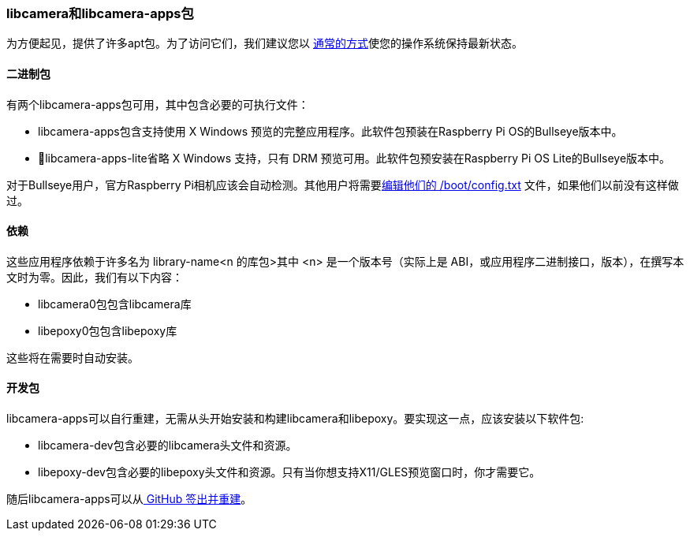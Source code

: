 [[libcamera-and-libcamera-apps-packages]]
=== libcamera和libcamera-apps包

为方便起见，提供了许多apt包。为了访问它们，我们建议您以 xref:../computers/os.adoc#using-apt[通常的方式]使您的操作系统保持最新状态。

[[binary-packages]]
==== 二进制包

有两个libcamera-apps包可用，其中包含必要的可执行文件：

* libcamera-apps包含支持使用 X Windows 预览的完整应用程序。此软件包预装在Raspberry Pi OS的Bullseye版本中。

* libcamera-apps-lite省略 X Windows 支持，只有 DRM 预览可用。此软件包预安装在Raspberry Pi OS Lite的Bullseye版本中。

对于Bullseye用户，官方Raspberry Pi相机应该会自动检测。其他用户将需要xref:camera_software.adoc#if-you-do-need-to-alter-the-configuration[编辑他们的 /boot/config.txt] 文件，如果他们以前没有这样做过。

[[dependencies]]
==== 依赖

这些应用程序依赖于许多名为 library-name<n 的库包>其中 <n> 是一个版本号（实际上是 ABI，或应用程序二进制接口，版本），在撰写本文时为零。因此，我们有以下内容：

* libcamera0包包含libcamera库

* libepoxy0包包含libepoxy库

这些将在需要时自动安装。

[[dev-packages]]
==== 开发包

libcamera-apps可以自行重建，无需从头开始安装和构建libcamera和libepoxy。要实现这一点，应该安装以下软件包:

* libcamera-dev包含必要的libcamera头文件和资源。

* libepoxy-dev包含必要的libepoxy头文件和资源。只有当你想支持X11/GLES预览窗口时，你才需要它。

随后libcamera-apps可以从xref:camera_software.adoc#building-libcamera-apps-without-rebuilding-libcamera[ GitHub 签出并重建]。
